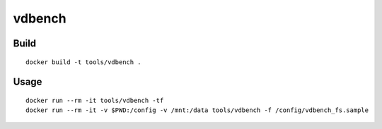 vdbench
=========

Build
-------

::

  docker build -t tools/vdbench .

Usage
------

::

  docker run --rm -it tools/vdbench -tf
  docker run --rm -it -v $PWD:/config -v /mnt:/data tools/vdbench -f /config/vdbench_fs.sample

